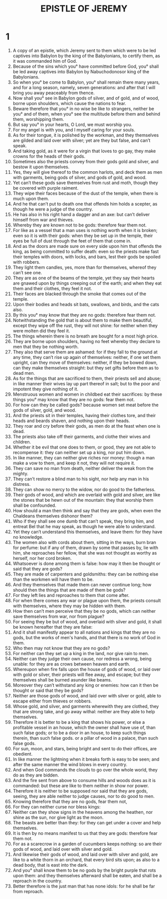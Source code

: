 #+TITLE: EPISTLE OF JEREMY 
* 1  

1. A copy of an epistle, which Jeremy sent to them which were to be led captives into Babylon by the king of the Babylonians, to certify them, as it was commanded him of God. 
2. Because of the sins which you° have committed before God, you° shall be led away captives into Babylon by Nabuchodonosor king of the Babylonians. 
3. So when you° be come to Babylon, you° shall remain there many years, and for a long season, namely, seven generations: and after that I will bring you away peaceably from thence. 
4. Now shall you° see in Babylon gods of silver, and of gold, and of wood, borne upon shoulders, which cause the nations to fear. 
5. Beware therefore that you° in no wise be like to strangers, neither be you° and of them, when you° see the multitude before them and behind them, worshipping them. 
6. But say you° in your hearts, O Lord, we must worship you. 
7. For my angel is with you, and I myself caring for your souls. 
8. As for their tongue, it is polished by the workman, and they themselves are gilded and laid over with silver; yet are they but false, and can’t speak. 
9. And taking gold, as it were for a virgin that loves to go gay, they make crowns for the heads of their gods. 
10. Sometimes also the priests convey from their gods gold and silver, and bestow it upon themselves. 
11. Yes, they will give thereof to the common harlots, and deck them as men with garments, being gods of silver, and gods of gold, and wood. 
12. Yet can’t these gods save themselves from rust and moth, though they be covered with purple raiment. 
13. They wipe their faces because of the dust of the temple, when there is much upon them. 
14. And he that can’t put to death one that offends him holds a scepter, as though he were a judge of the country. 
15. He has also in his right hand a dagger and an axe: but can’t deliver himself from war and thieves. 
16. Whereby they are known not to be gods: therefore fear them not. 
17. For like as a vessel that a man uses is nothing worth when it is broken; even so it is with their gods: when they be set up in the temple, their eyes be full of dust through the feet of them that come in. 
18. And as the doors are made sure on every side upon him that offends the king, as being committed to suffer death: even so the priests make fast their temples with doors, with locks, and bars, lest their gods be spoiled with robbers. 
19. They light them candles, yes, more than for themselves, whereof they can’t see one. 
20. They are as one of the beams of the temple, yet they say their hearts are gnawed upon by things creeping out of the earth; and when they eat them and their clothes, they feel it not. 
21. Their faces are blacked through the smoke that comes out of the temple. 
22. Upon their bodies and heads sit bats, swallows, and birds, and the cats also. 
23. By this you° may know that they are no gods: therefore fear them not. 
24. Notwithstanding the gold that is about them to make them beautiful, except they wipe off the rust, they will not shine: for neither when they were molten did they feel it. 
25. The things wherein there is no breath are bought for a most high price. 
26. They are borne upon shoulders, having no feet whereby they declare to men that they be nothing worth. 
27. They also that serve them are ashamed: for if they fall to the ground at any time, they can’t rise up again of themselves: neither, if one set them upright, can they move of themselves: neither, if they be bowed down, can they make themselves straight: but they set gifts before them as to dead men. 
28. As for the things that are sacrificed to them, their priests sell and abuse; in like manner their wives lay up part thereof in salt; but to the poor and impotent they give nothing of it. 
29. Menstruous women and women in childbed eat their sacrifices: by these things you° may know that they are no gods: fear them not. 
30. For how can they be called gods? because women set meat before the gods of silver, gold, and wood. 
31. And the priests sit in their temples, having their clothes tore, and their heads and beards shaven, and nothing upon their heads. 
32. They roar and cry before their gods, as men do at the feast when one is dead. 
33. The priests also take off their garments, and clothe their wives and children. 
34. Whether it be evil that one does to them, or good, they are not able to recompense it: they can neither set up a king, nor put him down. 
35. In like manner, they can neither give riches nor money: though a man make a vow to them, and keep it not, they will not require it. 
36. They can save no man from death, neither deliver the weak from the mighty. 
37. They can’t restore a blind man to his sight, nor help any man in his distress. 
38. They can show no mercy to the widow, nor do good to the fatherless. 
39. Their gods of wood, and which are overlaid with gold and silver, are like the stones that be hewn out of the mountain: they that worship them shall be confounded. 
40. How should a man then think and say that they are gods, when even the Chaldeans themselves dishonor them? 
41. Who if they shall see one dumb that can’t speak, they bring him, and entreat Bel that he may speak, as though he were able to understand. 
42. Yet they can’t understand this themselves, and leave them: for they have no knowledge. 
43. The women also with cords about them, sitting in the ways, burn bran for perfume: but if any of them, drawn by some that passes by, lie with him, she reproaches her fellow, that she was not thought as worthy as herself, nor her cord broken. 
44. Whatsoever is done among them is false: how may it then be thought or said that they are gods? 
45. They are made of carpenters and goldsmiths: they can be nothing else than the workmen will have them to be. 
46. And they themselves that made them can never continue long; how should then the things that are made of them be gods? 
47. For they left lies and reproaches to them that come after. 
48. For when there comes any war or plague upon them, the priests consult with themselves, where they may be hidden with them. 
49. How then can’t men perceive that they be no gods, which can neither save themselves from war, nor from plague? 
50. For seeing they be but of wood, and overlaid with silver and gold, it shall be known hereafter that they are false: 
51. And it shall manifestly appear to all nations and kings that they are no gods, but the works of men's hands, and that there is no work of God in them. 
52. Who then may not know that they are no gods? 
53. For neither can they set up a king in the land, nor give rain to men. 
54. Neither can they judge their own cause, nor redress a wrong, being unable: for they are as crows between heaven and earth. 
55. Whereupon when fire falls upon the house of gods of wood, or laid over with gold or silver, their priests will flee away, and escape; but they themselves shall be burned asunder like beams. 
56. Moreover they can’t withstand any king or enemies: how can it then be thought or said that they be gods? 
57. Neither are those gods of wood, and laid over with silver or gold, able to escape either from thieves or robbers. 
58. Whose gold, and silver, and garments wherewith they are clothed, they that are strong take, and go away withal: neither are they able to help themselves. 
59. Therefore it is better to be a king that shows his power, or else a profitable vessel in an house, which the owner shall have use of, than such false gods; or to be a door in an house, to keep such things therein, than such false gods. or a pillar of wood in a palace, than such false gods. 
60. For sun, moon, and stars, being bright and sent to do their offices, are obedient. 
61. In like manner the lightning when it breaks forth is easy to be seen; and after the same manner the wind blows in every country. 
62. And when God commands the clouds to go over the whole world, they do as they are bidden. 
63. And the fire sent from above to consume hills and woods does as it is commanded: but these are like to them neither in show nor power. 
64. Therefore it is neither to be supposed nor said that they are gods, seeing, they are able neither to judge causes, nor to do good to men. 
65. Knowing therefore that they are no gods, fear them not, 
66. For they can neither curse nor bless kings: 
67. Neither can they show signs in the heavens among the heathen, nor shine as the sun, nor give light as the moon. 
68. The beasts are better than they: for they can get under a cover and help themselves. 
69. It is then by no means manifest to us that they are gods: therefore fear them not. 
70. For as a scarecrow in a garden of cucumbers keeps nothing: so are their gods of wood, and laid over with silver and gold. 
71. And likewise their gods of wood, and laid over with silver and gold, are like to a white thorn in an orchard, that every bird sits upon; as also to a dead body, that is east into the dark. 
72. And you° shall know them to be no gods by the bright purple that rots upon them: and they themselves afterward shall be eaten, and shall be a reproach in the country. 
73. Better therefore is the just man that has none idols: for he shall be far from reproach. 
